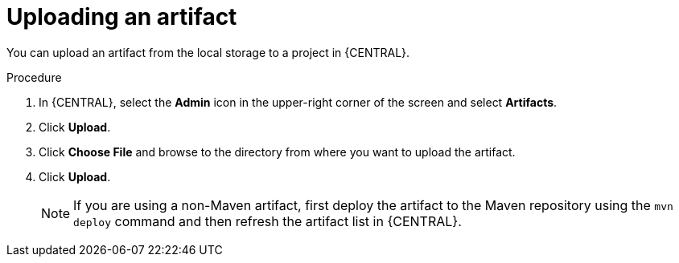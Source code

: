 [id='proc-business-central-upload-artifacts_{context}']
= Uploading an artifact

You can upload an artifact from the local storage to a project in {CENTRAL}.

.Procedure
. In {CENTRAL}, select the *Admin* icon in the upper-right corner of the screen and select *Artifacts*.
. Click *Upload*.
. Click *Choose File* and browse to the directory from where you want to upload the artifact.
. Click *Upload*.
+
[NOTE]
======
If you are using a non-Maven artifact, first deploy the artifact to the Maven repository using the `mvn deploy` command and then refresh the artifact list in {CENTRAL}.
======
